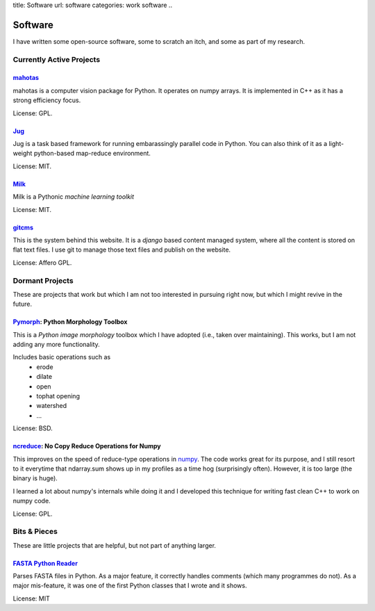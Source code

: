 title: Software
url: software
categories: work software
..

Software
========

I have written some open-source software, some to scratch an itch, and some as
part of my research.

Currently Active Projects
-------------------------
`mahotas </software/mahotas>`_
.......................

mahotas is a computer vision package for Python. It operates on numpy arrays.
It is implemented in C++ as it has a strong efficiency focus.

License: GPL.

`Jug </software/jug>`_
.......................

Jug is a task based framework for running embarassingly parallel code in Python.
You can also think of it as a light-weight python-based map-reduce environment.

License: MIT.

`Milk </software/milk>`_
........................

Milk is a Pythonic *machine learning toolkit*

License: MIT.



`gitcms <software/git-cms>`_
............................

This is the system behind this website. It is a `django` based content managed
system, where all the content is stored on flat text files. I use git to manage
those text files and publish on the website.

License: Affero GPL.

Dormant Projects
----------------

These are projects that work but which I am not too interested in pursuing
right now, but which I might revive in the future.

`Pymorph <software/pymorph>`_: Python Morphology Toolbox
........................................................

This is a *Python image morphology* toolbox which I have adopted (i.e., taken
over maintaining). This works, but I am not adding any more functionality.

Includes basic operations such as
    - erode
    - dilate
    - open
    - tophat opening
    - watershed
    - ...

License: BSD.

`ncreduce <software/ncreduce>`_: No Copy Reduce Operations for Numpy
....................................................................

This improves on the speed of reduce-type operations in `numpy
<http://www.numpy.org>`_. The code works great for its purpose, and I still
resort to it everytime that ndarray.sum shows up in my profiles as a time hog
(surprisingly often). However, it is too large (the binary is huge).

I learned a lot about numpy's internals while doing it and I developed this
technique for writing fast clean C++ to work on numpy code.

License: GPL.

Bits & Pieces
-------------

These are little projects that are helpful, but not part of anything larger.

`FASTA Python Reader </software/fasta>`_
.........................................

Parses FASTA files in Python. As a major feature, it correctly handles comments
(which many programmes do not). As a major mis-feature, it was one of the first
Python classes that I wrote and it shows.

License: MIT
